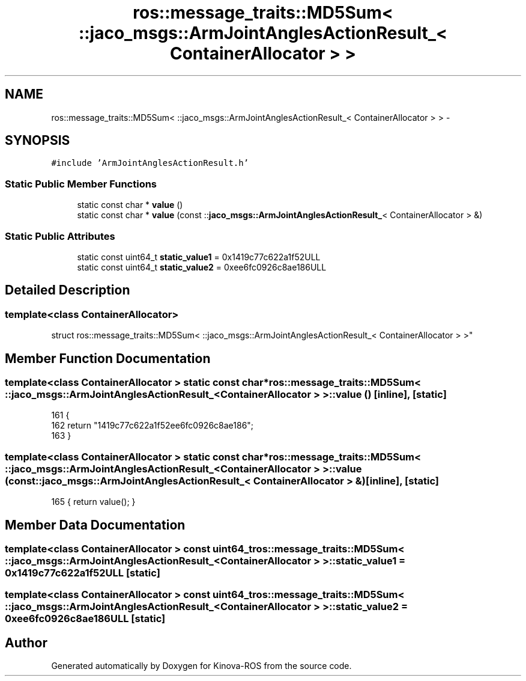 .TH "ros::message_traits::MD5Sum< ::jaco_msgs::ArmJointAnglesActionResult_< ContainerAllocator > >" 3 "Thu Mar 3 2016" "Version 1.0.1" "Kinova-ROS" \" -*- nroff -*-
.ad l
.nh
.SH NAME
ros::message_traits::MD5Sum< ::jaco_msgs::ArmJointAnglesActionResult_< ContainerAllocator > > \- 
.SH SYNOPSIS
.br
.PP
.PP
\fC#include 'ArmJointAnglesActionResult\&.h'\fP
.SS "Static Public Member Functions"

.in +1c
.ti -1c
.RI "static const char * \fBvalue\fP ()"
.br
.ti -1c
.RI "static const char * \fBvalue\fP (const ::\fBjaco_msgs::ArmJointAnglesActionResult_\fP< ContainerAllocator > &)"
.br
.in -1c
.SS "Static Public Attributes"

.in +1c
.ti -1c
.RI "static const uint64_t \fBstatic_value1\fP = 0x1419c77c622a1f52ULL"
.br
.ti -1c
.RI "static const uint64_t \fBstatic_value2\fP = 0xee6fc0926c8ae186ULL"
.br
.in -1c
.SH "Detailed Description"
.PP 

.SS "template<class ContainerAllocator>
.br
struct ros::message_traits::MD5Sum< ::jaco_msgs::ArmJointAnglesActionResult_< ContainerAllocator > >"

.SH "Member Function Documentation"
.PP 
.SS "template<class ContainerAllocator > static const char* ros::message_traits::MD5Sum< ::\fBjaco_msgs::ArmJointAnglesActionResult_\fP< ContainerAllocator > >::value ()\fC [inline]\fP, \fC [static]\fP"

.PP
.nf
161   {
162     return "1419c77c622a1f52ee6fc0926c8ae186";
163   }
.fi
.SS "template<class ContainerAllocator > static const char* ros::message_traits::MD5Sum< ::\fBjaco_msgs::ArmJointAnglesActionResult_\fP< ContainerAllocator > >::value (const ::\fBjaco_msgs::ArmJointAnglesActionResult_\fP< ContainerAllocator > &)\fC [inline]\fP, \fC [static]\fP"

.PP
.nf
165 { return value(); }
.fi
.SH "Member Data Documentation"
.PP 
.SS "template<class ContainerAllocator > const uint64_t ros::message_traits::MD5Sum< ::\fBjaco_msgs::ArmJointAnglesActionResult_\fP< ContainerAllocator > >::static_value1 = 0x1419c77c622a1f52ULL\fC [static]\fP"

.SS "template<class ContainerAllocator > const uint64_t ros::message_traits::MD5Sum< ::\fBjaco_msgs::ArmJointAnglesActionResult_\fP< ContainerAllocator > >::static_value2 = 0xee6fc0926c8ae186ULL\fC [static]\fP"


.SH "Author"
.PP 
Generated automatically by Doxygen for Kinova-ROS from the source code\&.

